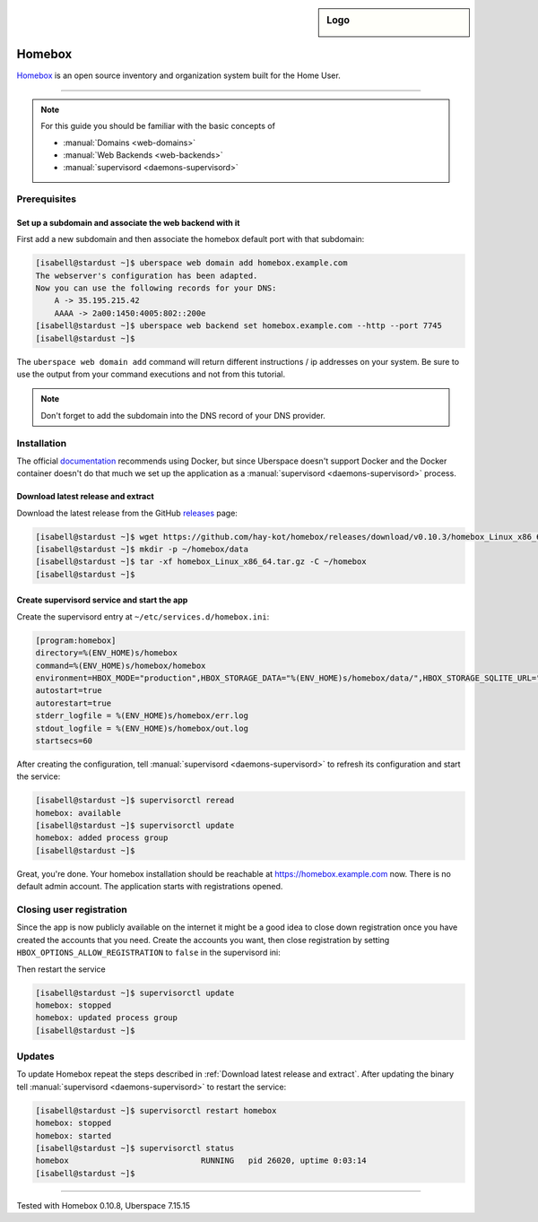 .. highlight:: console

.. author:: fap <https://github.com/fapdash/>

.. tag:: lang-go
.. tag:: web
.. tag:: inventory
.. tag:: inventory-management

.. sidebar:: Logo

  .. image:: _static/images/homebox.svg
      :align: center


#######
Homebox
#######

.. tag_list::

Homebox_ is an open source inventory and organization system built for the Home User.

----

.. note:: For this guide you should be familiar with the basic concepts of

  * :manual:`Domains <web-domains>`
  * :manual:`Web Backends <web-backends>`
  * :manual:`supervisord <daemons-supervisord>`

Prerequisites
=============

Set up a subdomain and associate the web backend with it
--------------------------------------------------------

First add a new subdomain and then associate the homebox default port with that subdomain:

.. code-block:: console

 [isabell@stardust ~]$ uberspace web domain add homebox.example.com
 The webserver's configuration has been adapted.
 Now you can use the following records for your DNS:
     A -> 35.195.215.42
     AAAA -> 2a00:1450:4005:802::200e
 [isabell@stardust ~]$ uberspace web backend set homebox.example.com --http --port 7745
 [isabell@stardust ~]$

The ``uberspace web domain add`` command will return different instructions / ip addresses
on your system. Be sure to use the output from your command executions and not
from this tutorial.

.. note:: Don't forget to add the subdomain into the DNS record of your DNS provider.

Installation
============

The official documentation_ recommends using Docker, but since Uberspace
doesn't support Docker and the Docker container doesn't do that much
we set up the application as a :manual:`supervisord <daemons-supervisord>` process.

Download latest release and extract
-----------------------------------

Download the latest release from the GitHub releases_ page:

.. code-block:: console

 [isabell@stardust ~]$ wget https://github.com/hay-kot/homebox/releases/download/v0.10.3/homebox_Linux_x86_64.tar.gz
 [isabell@stardust ~]$ mkdir -p ~/homebox/data
 [isabell@stardust ~]$ tar -xf homebox_Linux_x86_64.tar.gz -C ~/homebox
 [isabell@stardust ~]$

Create supervisord service and start the app
--------------------------------------------

Create the supervisord entry at ``~/etc/services.d/homebox.ini``:

.. code-block:: ini

 [program:homebox]
 directory=%(ENV_HOME)s/homebox
 command=%(ENV_HOME)s/homebox/homebox
 environment=HBOX_MODE="production",HBOX_STORAGE_DATA="%(ENV_HOME)s/homebox/data/",HBOX_STORAGE_SQLITE_URL="%(ENV_HOME)s/homebox/data/homebox.db?_fk=1"
 autostart=true
 autorestart=true
 stderr_logfile = %(ENV_HOME)s/homebox/err.log
 stdout_logfile = %(ENV_HOME)s/homebox/out.log
 startsecs=60

After creating the configuration, tell :manual:`supervisord <daemons-supervisord>` to refresh its configuration and start the service:

.. code-block:: console

 [isabell@stardust ~]$ supervisorctl reread
 homebox: available
 [isabell@stardust ~]$ supervisorctl update
 homebox: added process group
 [isabell@stardust ~]$

Great, you're done. Your homebox installation should be reachable at https://homebox.example.com now.
There is no default admin account. The application starts with registrations opened.

Closing user registration
=========================

Since the app is now publicly available on the internet it might be a good idea to close
down registration once you have created the accounts that you need.
Create the accounts you want, then close registration by setting ``HBOX_OPTIONS_ALLOW_REGISTRATION`` to ``false`` in the supervisord ini:

.. code-block:: ini
 :emphasize-lines: 4

 [program:homebox]
 directory=%(ENV_HOME)s/homebox
 command=%(ENV_HOME)s/homebox/homebox
 environment=HBOX_MODE="production",HBOX_STORAGE_DATA="%(ENV_HOME)s/homebox/data/",HBOX_STORAGE_SQLITE_URL="%(ENV_HOME)s/homebox/data/homebox.db?_fk=1",HBOX_OPTIONS_ALLOW_REGISTRATION="false"
 autostart=true
 autorestart=true
 stderr_logfile = %(ENV_HOME)s/homebox/err.log
 stdout_logfile = %(ENV_HOME)s/homebox/out.log
 startsecs=60

Then restart the service

.. code-block:: console

 [isabell@stardust ~]$ supervisorctl update
 homebox: stopped
 homebox: updated process group
 [isabell@stardust ~]$

Updates
=======

To update Homebox repeat the steps described in :ref:`Download latest release and extract`.
After updating the binary tell :manual:`supervisord <daemons-supervisord>` to restart the service:

.. code-block:: console

 [isabell@stardust ~]$ supervisorctl restart homebox
 homebox: stopped
 homebox: started
 [isabell@stardust ~]$ supervisorctl status
 homebox                            RUNNING   pid 26020, uptime 0:03:14
 [isabell@stardust ~]$


----

Tested with Homebox 0.10.8, Uberspace 7.15.15

..
  ##### Link section #####

.. _Homebox: https://hay-kot.github.io/homebox/
.. _releases: https://github.com/hay-kot/homebox/releases
.. _documentation: https://hay-kot.github.io/homebox/quick-start/

.. author_list::
